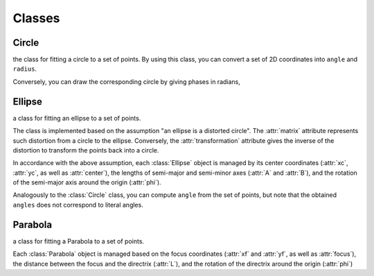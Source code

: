 Classes
========

.. default-domain:: py
.. _numpy.ndarray: https://numpy.org/doc/stable/reference/generated/numpy.ndarray.html

Circle
-------

.. class:: Circle

    the class for fitting a circle to a set of points.
    By using this class, you can convert a set of 2D coordinates into
    ``angle`` and ``radius``.

    Conversely, you can draw the corresponding circle
    by giving phases in radians,


    .. attribute:: xc

        :type: float

        (read-only) the x coordinate of the center of the circle.

    .. attribute:: yc

        :type: float

        (read-only) the y coordinate of the center of the circle.

    .. attribute:: radius

        :type: float

        (read-only) the radius of the circle.

    .. attribute:: center

        :type: `numpy.ndarray`_

        (read-only) the ``(x,y)`` coordinates of the center of the circle.

    .. method:: compute_angles(x, y)

        computes the angles (phases) for the given points with respect
        to this circle.

        :param x: a list of x coordinates for the points to compute angles.
        :param y: a list of y coordinates for the points to compute angles.
        :return:  a list of angles (phases) for the given points in radians.
        :rtype:   `numpy.ndarray`_

    .. method:: compute_radius(x, y)

        computes the radius (distance from the center of this circle)
        for the given points.

        :param x: a list of x coordinates for the points to compute radius.
        :param y: a list of y coordinates for the points to compute radius.
        :return:  a list of radius values for the given points.
        :rtype:   `numpy.ndarray`_

    .. method:: draw(angles)

        computes the ``(x, y)`` coordinates of the points on this circle
        corresponding to the specified ``angles``.

        :param angles: a list of angles (phases) in radians you want to get the coordinates for.
        :return: a tuple ``(xcoords, ycoords)``, each of which is a `numpy.ndarray`_.

    .. classmethod:: fit(x, y)

        fits a circle to the set of point ``(x, y)`` and
        returns the corresponding :class:`Circle` object.

        :param x: a list of x coordinates for the points to fit.
        :param y: a list of y coordinates for the points to fit.
        :return:  the :class:`Circle` object.

Ellipse
--------

.. class:: Ellipse

    a class for fitting an ellipse to a set of points.

    The class is implemented based on the assumption "an ellipse is a distorted circle".
    The :attr:`matrix` attribute represents such distortion from a circle to the ellipse.
    Conversely, the :attr:`transformation` attribute gives the inverse of the distortion
    to transform the points back into a circle.

    In accordance with the above assumption, each :class:`Ellipse` object is managed
    by its center coordinates (:attr:`xc`, :attr:`yc`, as well as :attr:`center`),
    the lengths of semi-major and semi-minor axes (:attr:`A` and :attr:`B`), and
    the rotation of the semi-major axis around the origin (:attr:`phi`).

    Analogously to the :class:`Circle` class, you can compute ``angle`` from the set of points,
    but note that the obtained ``angles`` does not correspond to literal angles.

    .. attribute:: xc

        :type: float

        (read-only) the x coordinate of the center of the ellipse.

    .. attribute:: yc

        :type: float

        (read-only) the y coordinate of the center of the ellipse.

    .. attribute:: A

        :type: float

        (read-only) the length of the semi-major axis.

    .. attribute:: B

        :type: float

        (read-only) the length of the semi-minor axis.

    .. attribute:: phi

        :type: float

        (read-only) the angle between the semi-major axis of this ellipse
        and the x axis.

    .. attribute:: center

        :type: `numpy.ndarray`_

        (read-only) the ``(x,y)`` coordinates of the center of the ellipse.

    .. attribute:: matrix

        :type: `numpy.ndarray`_ with shape (2, 2)

        returns the matrix whose column vectors correspond to the coordinates
        for the semi-major and semi-minor axis vectors of this ellipse.

    .. attribute:: transformation

        :type: `numpy.ndarray`_ with shape (2, 2)

        returns the matrix to convert a set of points from the elliptic into
        the circular (i.e. standardized) parameter space.

        This is the inverse matrix for :attr:`matrix`.

    .. method:: transform(x, y)

        convert a set of points from the elliptic (original euclidian) into
        the circular (i.e. standardized) parameter space.

        Internally, this is done by matrix multiplication of :attr:`transformation`
        from the left.

        :param x: a list of x coordinates for the points to transform.
        :param y: a list of y coordinates for the points to transform.
        :rtype:   `numpy.ndarray`_ with shape (2, N)
        :return:  array of transformed points, with each column corresponding to a single point.

    .. method:: compute_phases(x, y)

        computes the phases for the given points with respect to this ellipse.

        Note that the "angles" are computed based on the corresponding circle.
        Internally, the computation is done by applyling :meth:`transform` to
        a set of points, and then computing their phases on the standard circle.
        Differences in "angles" therefore do not necessarily correspond to
        the actual differences in angles in the original space.

        :param x: a list of x coordinates for the points to compute phases.
        :param y: a list of y coordinates for the points to compute phases.
        :return:  a list of phases for the given points in radians.
        :rtype:   `numpy.ndarray`_

    .. method:: draw(phases)

        computes the ``(x, y)`` coordinates of the points on this ellipse
        corresponding to the specified ``phases``.

        :param phases: a list of phases in radians you want to get the coordinates for.
        :return: a tuple ``(xcoords, ycoords)``, each of which is a `numpy.ndarray`_.

Parabola
---------

.. class:: Parabola

    a class for fitting a Parabola to a set of points.

    Each :class:`Parabola` object is managed based on the focus coordinates
    (:attr:`xf` and :attr:`yf`, as well as :attr:`focus`), the distance between
    the focus and the directrix (:attr:`L`), and the rotation of the directrix
    around the origin (:attr:`phi`)

    .. attribute:: xf

        :type: float

        (read-only) the x coordinate of the focus of the parabola.

    .. attribute:: yf

        :type: float

        (read-only) the y coordinate of the focus of the parabola.

    .. attribute:: phi

        :type: float

        (read-only) the angle between the directrix for this parabola
        and the x axis.

    .. attribute:: L

        :type: float

        (read-only) the distance between the focus and the directrix
        of this parabola.

    .. attribute:: focus

        :type: `numpy.ndarray`_ (shape (2,))

        (read-only) the ``(x,y)`` coordinates of the focus of the parabola.

    .. attribute:: axis

        :type: `numpy.ndarray`_ (shape (2,))

        (read-only) the ``(x,y)`` values for the unit vector along the axis
        of symmetry for this parabola.

    .. attribute:: rotation

        :type: `numpy.ndarray`_ (shape (2,2))

        (read-only) the rotation matrix corresponding to :attr:`phi`,
        such that application of this conversion to an "upright" parabola
        results in the rotation of this parabola.

    .. method:: draw(t)

        :param t: a list of the positional parameters on the parabola. \
                For an "upright" parabola centered around the y axis, \
                this parameter corresponds exactly to the range of x coordinates.
        :return: a tuple ``(xcoords, ycoords)``, each of which is a `numpy.ndarray`_.
